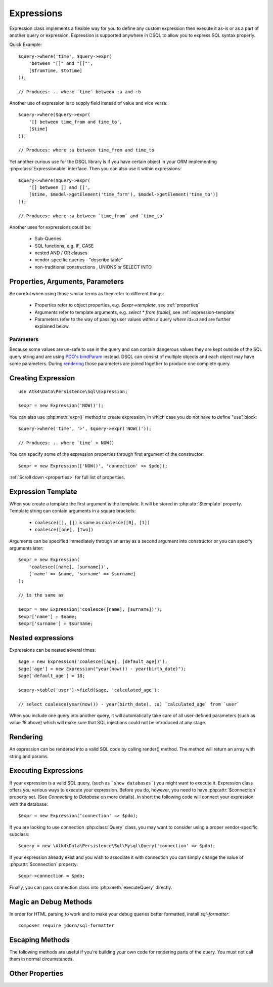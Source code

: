 .. _expr:

.. php:class:: Expression

===========
Expressions
===========

Expression class implements a flexible way for you to define any custom
expression then execute it as-is or as a part of another query or expression.
Expression is supported anywhere in DSQL to allow you to express SQL syntax
properly.

Quick Example::

    $query->where('time', $query->expr(
        'between "[]" and "[]"',
        [$fromTime, $toTime]
    ));

    // Produces: .. where `time` between :a and :b

Another use of expression is to supply field instead of value and vice versa::

    $query->where($query->expr(
        '[] between time_from and time_to',
        [$time]
    ));

    // Produces: where :a between time_from and time_to

Yet another curious use for the DSQL library is if you have certain object in
your ORM implementing :php:class:`Expressionable` interface. Then you can also
use it within expressions::

    $query->where($query->expr(
        '[] between [] and []',
        [$time, $model->getElement('time_form'), $model->getElement('time_to')]
    ));

    // Produces: where :a between `time_from` and `time_to`

.. todo::
    add more info or more precise example of Expressionable interface usage.


Another uses for expressions could be:

 - Sub-Queries
 - SQL functions, e.g. IF, CASE
 - nested AND / OR clauses
 - vendor-specific queries - "describe table"
 - non-traditional constructions , UNIONS or SELECT INTO

Properties, Arguments, Parameters
=================================

Be careful when using those similar terms as they refer to different things:

 - Properties refer to object properties, e.g. `$expr->template`,
   see :ref:`properties`
 - Arguments refer to template arguments, e.g. `select * from [table]`,
   see :ref:`expression-template`
 - Parameters refer to the way of passing user values within a query
   `where id=:a` and are further explained below.

Parameters
----------

Because some values are un-safe to use in the query and can contain dangerous
values they are kept outside of the SQL query string and are using
`PDO's bindParam <http://php.net/manual/en/pdostatement.bindparam.php>`_
instead. DSQL can consist of multiple objects and each object may have
some parameters. During `rendering`_ those parameters are joined together to
produce one complete query.


Creating Expression
===================

::

    use Atk4\Data\Persistence\Sql\Expression;

    $expr = new Expression('NOW()');

You can also use :php:meth:`expr()` method to create expression, in which case
you do not have to define "use" block::

    $query->where('time', '>', $query->expr('NOW()'));

    // Produces: .. where `time` > NOW()

You can specify some of the expression properties through first argument of the
constructor::

    $expr = new Expression(['NOW()', 'connection' => $pdo]);

:ref:`Scroll down <properties>` for full list of properties.

.. _expression-template:

Expression Template
===================

When you create a template the first argument is the template. It will be stored
in :php:attr:`$template` property. Template string can contain arguments in a
square brackets:

 - ``coalesce([], [])`` is same as ``coalesce([0], [1])``
 - ``coalesce([one], [two])``

Arguments can be specified immediately through an array as a second argument
into constructor or you can specify arguments later::

    $expr = new Expression(
        'coalesce([name], [surname])',
        ['name' => $name, 'surname' => $surname]
    );

    // is the same as

    $expr = new Expression('coalesce([name], [surname])');
    $expr['name'] = $name;
    $expr['surname'] = $surname;

Nested expressions
==================

Expressions can be nested several times::

    $age = new Expression('coalesce([age], [default_age])');
    $age['age'] = new Expression("year(now()) - year(birth_date)");
    $age['default_age'] = 18;

    $query->table('user')->field($age, 'calculated_age');

    // select coalesce(year(now()) - year(birth_date), :a) `calculated_age` from `user`

When you include one query into another query, it will automatically take care
of all user-defined parameters (such as value `18` above) which will make sure
that SQL injections could not be introduced at any stage.

Rendering
=========

An expression can be rendered into a valid SQL code by calling render() method.
The method will return an array with string and params.

.. php:method:: render()

    Converts :php:class:`Expression` object to an array with string and params.
    Parameters are replaced with :a, :b, etc.


Executing Expressions
=====================

If your expression is a valid SQL query, (such as ```show databases```) you
might want to execute it. Expression class offers you various ways to execute
your expression. Before you do, however, you need to have :php:attr:`$connection`
property set. (See `Connecting to Database` on more details). In short the
following code will connect your expression with the database::

    $expr = new Expression('connection' => $pdo);

If you are looking to use connection :php:class:`Query` class, you may want to
consider using a proper vendor-specific subclass::

    $query = new \Atk4\Data\Persistence\Sql\Mysql\Query('connection' => $pdo);


If your expression already exist and you wish to associate it with connection
you can simply change the value of :php:attr:`$connection` property::

    $expr->connection = $pdo;

Finally, you can pass connection class into :php:meth:`executeQuery` directly.

.. php:method:: executeQuery($connection = null)

    Executes expression using current database connection or the one you
    specify as the argument::

        $stmt = $expr->executeQuery($pdo);

    returns `Doctrine\DBAL\Result`.

.. todo::

    Complete this when ResultSet and Connection are implemented


.. php:method:: expr($properties, $arguments)

    Creates a new :php:class:`Expression` object that will inherit current
    :php:attr:`$connection` property. Also if you are creating a
    vendor-specific expression/query support, this method must return
    instance of your own version of Expression class.

    The main principle here is that the new object must be capable of working
    with database connection.

.. php:method:: getRows()

    Executes expression and return whole result-set in form of array of hashes::

        $data = new Expression([
                'connection' => $pdo,
                'template' => 'show databases',
            ])->getRows();
        echo json_encode($data);

    The output would be

    .. code-block:: json

        [
            { "Database": "mydb1" },
            { "Database": "mysql" },
            { "Database": "test" },
        ]


.. php:method:: getRow()

    Executes expression and returns first row of data from result-set as a hash::

        $data = new Expression([
                'connection' => $pdo,
                'template' => 'SELECT @@global.time_zone, @@session.time_zone',
            ])->getRow()

        echo json_encode($data);

    The output would be

    .. code-block:: json

        { "@@global.time_zone": "SYSTEM", "@@session.time_zone": "SYSTEM" }

.. php:method:: getOne()

    Executes expression and return first value of first row of data from
    result-set::

        $time = new Expression([
                'connection' => $pdo,
                'template' => 'now()',
            ])->getOne();

Magic an Debug Methods
======================

.. php:method:: __toString()

    You may use :php:class:`Expression` or :php:class:`Query` as a string. It
    will be automatically executed when being cast by executing :php:meth:`getOne`.
    Because the `__toString() <http://php.net/manual/en/language.oop5.magic.php#object.tostring>`_
    is not allowed to throw exceptions we encourage you not to use this format.

.. php:method:: __debugInfo()

    This method is used to prepare a sensible information about your query
    when you are executing ``var_dump($expr)``. The output will be HTML-safe.

.. php:method:: debug()

    Calling this method will set :php:attr:`debug` into ``true`` and the further
    execution to :php:meth:`render` will also attempt to echo query.

.. php:method:: getDebugQuery()

    Outputs query as a string by placing parameters into their respective
    places. The parameters will be escaped, but you should still avoid using
    generated query as it can potentially make you vulnerable to SQL injection.

    This method will use HTML formatting if argument is passed.

In order for HTML parsing to work and to make your debug queries better
formatted, install `sql-formatter`::

    composer require jdorn/sql-formatter


Escaping Methods
================

The following methods are useful if you're building your own code for rendering
parts of the query. You must not call them in normal circumstances.

.. php:method::consume($expression, string $escapeMode = self::ESCAPE_PARAM)

  Makes `$sqlCode` part of `$this` expression. Argument may be either a string
  (which will be escaped) or another :php:class:`Expression` or :php:class:`Query`.
  If specified :php:class:`Query` is in "select" mode, then it's automatically
  placed inside brackets::

      $query->consume('first_name'); // `first_name`
      $query->consume($otherQuery);  // will merge parameters and return string

.. php:method:: escapeIdentifier($sqlCode)

  Always surrounds `$sql code` with back-ticks.

  This escaping method is automatically used for `{...}` expression template tags .

.. php:method:: escapeIdentifierSoft($sqlCode)

  Surrounds `$sql code` with back-ticks.

  This escaping method is automatically used for `{{...}}` expression template tags .

  It will smartly escape table.field type of strings resulting in `table`.`field`.

  Will do nothing if it finds "*", "`" or "(" character in `$sqlCode`::

      $query->escapeIdentifierSoft('first_name');  // `first_name`
      $query->escapeIdentifierSoft('first.name');  // `first`.`name`
      $query->escapeIdentifierSoft('(2 + 2)');     // (2 + 2)
      $query->escapeIdentifierSoft('*');           // *

.. php:method:: escapeParam($value)

    Converts value into parameter and returns reference. Used only during query
    rendering. Consider using :php:meth:`consume()` instead, which will also
    handle nested expressions properly.

    This escaping method is automatically used for `[...]` expression template tags .


.. _properties:

Other Properties
================

.. php:attr:: template

    Template which is used when rendering.
    You can set this with either `new Expression('show tables')`
    or `new Expression(['show tables'])`
    or `new Expression(['template' => 'show tables'])`.

.. php:attr:: connection

    PDO connection object or any other DB connection object.

.. php:attr:: paramBase

    Normally parameters are named :a, :b, :c. You can specify a different
    param base such as :param_00 and it will be automatically increased
    into :param_01 etc.

.. php:attr:: debug

    If true, then next call of :php:meth:`execute` will ``echo`` results
    of :php:meth:`getDebugQuery`.
